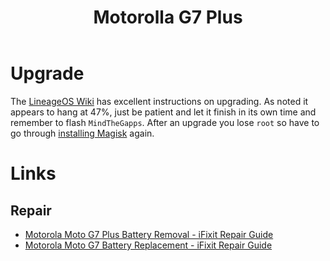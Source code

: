 :PROPERTIES:
:ID:       65c60c32-dcc3-4d6b-a074-bb076fd4db24
:mtime:    20250306063826 20240930074826
:ctime:    20240930074826
:END:
#+TITLE: Motorolla G7 Plus
#+FILETAGS: :android:phone:mobile:linux:

* Upgrade

The [[https://wiki.lineageos.org/devices/lake/upgrade/][LineageOS Wiki]] has excellent instructions on upgrading. As noted it appears to hang at 47%, just be patient and let
it finish in its own time and remember to flash ~MindTheGapps~. After an upgrade you lose ~root~ so have to go through
[[https://topjohnwu.github.io/Magisk/install.html][installing Magisk]] again.

* Links

** Repair

+ [[https://www.ifixit.com/Guide/Motorola+Moto+G7+Plus+Battery+Removal/131190][Motorola Moto G7 Plus Battery Removal - iFixit Repair Guide]]
+ [[https://www.ifixit.com/Guide/Motorola+Moto+G7+Battery+Replacement/130853][Motorola Moto G7 Battery Replacement - iFixit Repair Guide]]
